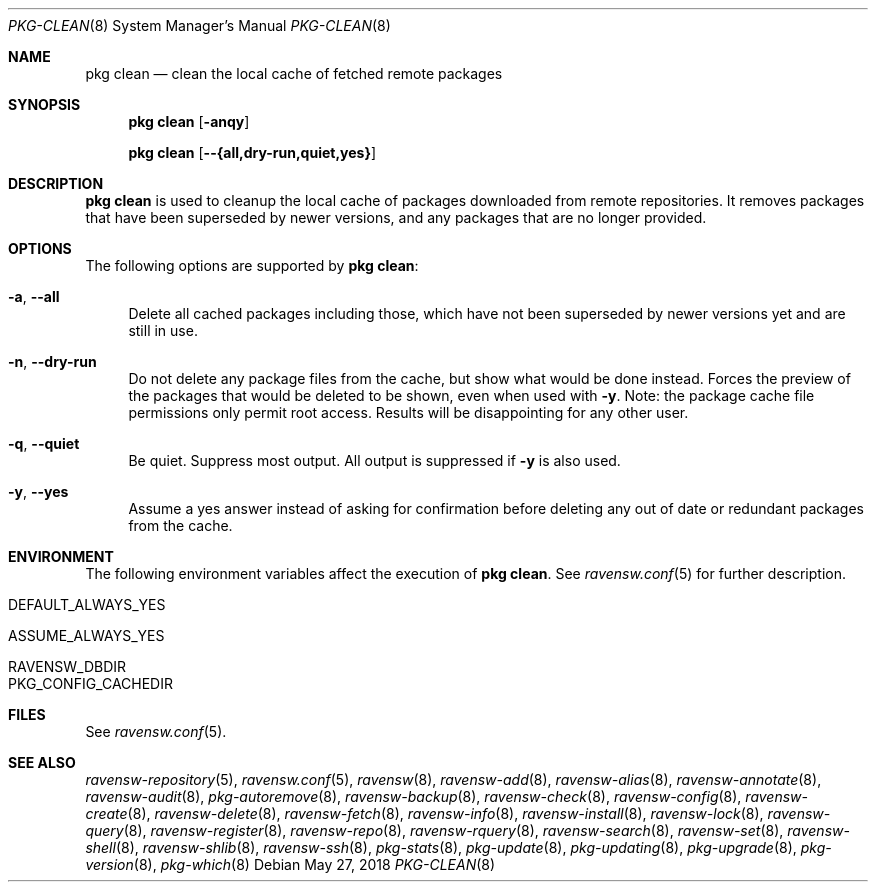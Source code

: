 .\"
.\" FreeBSD pkg - a next generation package for the installation and maintenance
.\" of non-core utilities.
.\"
.\" Redistribution and use in source and binary forms, with or without
.\" modification, are permitted provided that the following conditions
.\" are met:
.\" 1. Redistributions of source code must retain the above copyright
.\"    notice, this list of conditions and the following disclaimer.
.\" 2. Redistributions in binary form must reproduce the above copyright
.\"    notice, this list of conditions and the following disclaimer in the
.\"    documentation and/or other materials provided with the distribution.
.\"
.\"
.\"     @(#)pkg.8
.\"
.Dd May 27, 2018
.Dt PKG-CLEAN 8
.Os
.Sh NAME
.Nm "pkg clean"
.Nd clean the local cache of fetched remote packages
.Sh SYNOPSIS
.Nm
.Op Fl anqy
.Pp
.Nm
.Op Fl -{all,dry-run,quiet,yes}
.Sh DESCRIPTION
.Nm
is used to cleanup the local cache of packages downloaded from remote
repositories.
It removes packages that have been superseded by newer versions, and
any packages that are no longer provided.
.Sh OPTIONS
The following options are supported by
.Nm :
.Bl -tag -width F1
.It Fl a , Fl -all
Delete all cached packages including those, which have not been superseded by
newer versions yet and are still in use.
.It Fl n , Fl -dry-run
Do not delete any package files from the cache, but show what
would be done instead.
Forces the preview of the packages that would be deleted to be shown,
even when used with
.Fl y .
Note: the package cache file permissions only permit root access.
Results will be disappointing for any other user.
.It Fl q , Fl -quiet
Be quiet.
Suppress most output.
All output is suppressed if
.Fl y
is also used.
.It Fl y , Fl -yes
Assume a yes answer instead of asking for confirmation before deleting
any out of date or redundant packages from the cache.
.El
.Sh ENVIRONMENT
The following environment variables affect the execution of
.Nm .
See
.Xr ravensw.conf 5
for further description.
.Bl -tag -width ".Ev NO_DESCRIPTIONS"
.It Ev DEFAULT_ALWAYS_YES
.It Ev ASSUME_ALWAYS_YES
.It Ev RAVENSW_DBDIR
.It Ev PKG_CONFIG_CACHEDIR
.El
.Sh FILES
See
.Xr ravensw.conf 5 .
.Sh SEE ALSO
.Xr ravensw-repository 5 ,
.Xr ravensw.conf 5 ,
.Xr ravensw 8 ,
.Xr ravensw-add 8 ,
.Xr ravensw-alias 8 ,
.Xr ravensw-annotate 8 ,
.Xr ravensw-audit 8 ,
.Xr pkg-autoremove 8 ,
.Xr ravensw-backup 8 ,
.Xr ravensw-check 8 ,
.Xr ravensw-config 8 ,
.Xr ravensw-create 8 ,
.Xr ravensw-delete 8 ,
.Xr ravensw-fetch 8 ,
.Xr ravensw-info 8 ,
.Xr ravensw-install 8 ,
.Xr ravensw-lock 8 ,
.Xr ravensw-query 8 ,
.Xr ravensw-register 8 ,
.Xr ravensw-repo 8 ,
.Xr ravensw-rquery 8 ,
.Xr ravensw-search 8 ,
.Xr ravensw-set 8 ,
.Xr ravensw-shell 8 ,
.Xr ravensw-shlib 8 ,
.Xr ravensw-ssh 8 ,
.Xr pkg-stats 8 ,
.Xr pkg-update 8 ,
.Xr pkg-updating 8 ,
.Xr pkg-upgrade 8 ,
.Xr pkg-version 8 ,
.Xr pkg-which 8
